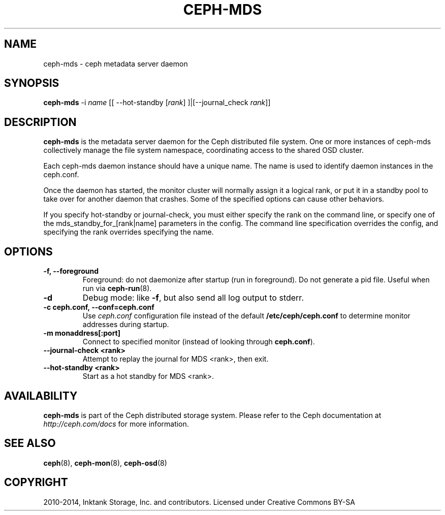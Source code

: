 .\" Man page generated from reStructuredText.
.
.TH "CEPH-MDS" "8" "January 21, 2015" "dev" "Ceph"
.SH NAME
ceph-mds \- ceph metadata server daemon
.
.nr rst2man-indent-level 0
.
.de1 rstReportMargin
\\$1 \\n[an-margin]
level \\n[rst2man-indent-level]
level margin: \\n[rst2man-indent\\n[rst2man-indent-level]]
-
\\n[rst2man-indent0]
\\n[rst2man-indent1]
\\n[rst2man-indent2]
..
.de1 INDENT
.\" .rstReportMargin pre:
. RS \\$1
. nr rst2man-indent\\n[rst2man-indent-level] \\n[an-margin]
. nr rst2man-indent-level +1
.\" .rstReportMargin post:
..
.de UNINDENT
. RE
.\" indent \\n[an-margin]
.\" old: \\n[rst2man-indent\\n[rst2man-indent-level]]
.nr rst2man-indent-level -1
.\" new: \\n[rst2man-indent\\n[rst2man-indent-level]]
.in \\n[rst2man-indent\\n[rst2man-indent-level]]u
..
.
.nr rst2man-indent-level 0
.
.de1 rstReportMargin
\\$1 \\n[an-margin]
level \\n[rst2man-indent-level]
level margin: \\n[rst2man-indent\\n[rst2man-indent-level]]
-
\\n[rst2man-indent0]
\\n[rst2man-indent1]
\\n[rst2man-indent2]
..
.de1 INDENT
.\" .rstReportMargin pre:
. RS \\$1
. nr rst2man-indent\\n[rst2man-indent-level] \\n[an-margin]
. nr rst2man-indent-level +1
.\" .rstReportMargin post:
..
.de UNINDENT
. RE
.\" indent \\n[an-margin]
.\" old: \\n[rst2man-indent\\n[rst2man-indent-level]]
.nr rst2man-indent-level -1
.\" new: \\n[rst2man-indent\\n[rst2man-indent-level]]
.in \\n[rst2man-indent\\n[rst2man-indent-level]]u
..
.SH SYNOPSIS
.nf
\fBceph\-mds\fP \-i \fIname\fP [[ \-\-hot\-standby [\fIrank\fP] ]|[\-\-journal_check \fIrank\fP]]
.fi
.sp
.SH DESCRIPTION
.sp
\fBceph\-mds\fP is the metadata server daemon for the Ceph distributed file
system. One or more instances of ceph\-mds collectively manage the file
system namespace, coordinating access to the shared OSD cluster.
.sp
Each ceph\-mds daemon instance should have a unique name. The name is used
to identify daemon instances in the ceph.conf.
.sp
Once the daemon has started, the monitor cluster will normally assign
it a logical rank, or put it in a standby pool to take over for
another daemon that crashes. Some of the specified options can cause
other behaviors.
.sp
If you specify hot\-standby or journal\-check, you must either specify
the rank on the command line, or specify one of the
mds_standby_for_[rank|name] parameters in the config.  The command
line specification overrides the config, and specifying the rank
overrides specifying the name.
.SH OPTIONS
.INDENT 0.0
.TP
.B \-f, \-\-foreground
Foreground: do not daemonize after startup (run in foreground). Do
not generate a pid file. Useful when run via \fBceph\-run\fP(8).
.UNINDENT
.INDENT 0.0
.TP
.B \-d
Debug mode: like \fB\-f\fP, but also send all log output to stderr.
.UNINDENT
.INDENT 0.0
.TP
.B \-c ceph.conf, \-\-conf=ceph.conf
Use \fIceph.conf\fP configuration file instead of the default
\fB/etc/ceph/ceph.conf\fP to determine monitor addresses during
startup.
.UNINDENT
.INDENT 0.0
.TP
.B \-m monaddress[:port]
Connect to specified monitor (instead of looking through
\fBceph.conf\fP).
.UNINDENT
.INDENT 0.0
.TP
.B \-\-journal\-check <rank>
Attempt to replay the journal for MDS <rank>, then exit.
.UNINDENT
.INDENT 0.0
.TP
.B \-\-hot\-standby <rank>
Start as a hot standby for MDS <rank>.
.UNINDENT
.SH AVAILABILITY
.sp
\fBceph\-mds\fP is part of the Ceph distributed storage system. Please refer to the Ceph documentation at
\fI\%http://ceph.com/docs\fP for more information.
.SH SEE ALSO
.sp
\fBceph\fP(8),
\fBceph\-mon\fP(8),
\fBceph\-osd\fP(8)
.SH COPYRIGHT
2010-2014, Inktank Storage, Inc. and contributors. Licensed under Creative Commons BY-SA
.\" Generated by docutils manpage writer.
.
